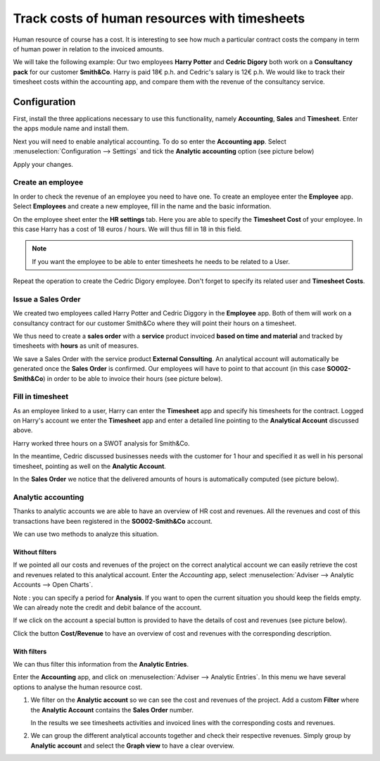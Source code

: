 ==============================================
Track costs of human resources with timesheets
==============================================

Human resource of course has a cost. It is interesting to see how much a
particular contract costs the company in term of human power in relation
to the invoiced amounts.

We will take the following example: Our two employees **Harry Potter** and
**Cedric Digory** both work on a **Consultancy pack** for our customer
**Smith&Co**. Harry is paid 18€ p.h. and Cedric's salary is 12€ p.h. We
would like to track their timesheet costs within the accounting app, and
compare them with the revenue of the consultancy service.

Configuration
=============

First, install the three applications necessary to use this
functionality, namely **Accounting**, **Sales** and **Timesheet**. Enter the apps
module name and install them.

.. image:: media/timesheets14.png  
   :align: center

.. image:: media/timesheets05.png
   :align: center

.. image:: media/timesheets11.png
   :align: center

Next you will need to enable analytical accounting. To do so enter the
**Accounting app**. Select :menuselection:`Configuration --> Settings` and tick the
**Analytic accounting** option (see picture below)

.. image:: media/timesheets06.png
   :align: center

Apply your changes.

Create an employee
------------------

In order to check the revenue of an employee you need to have one. To
create an employee enter the **Employee** app. Select **Employees** and
create a new employee, fill in the name and the basic information.

On the employee sheet enter the **HR settings** tab. Here you are able to
specify the **Timesheet Cost** of your employee. In this case Harry has a
cost of 18 euros / hours. We will thus fill in 18 in this field.

.. image:: media/timesheets07.png
   :align: center

.. note:: 
    If you want the employee to be able to enter timesheets he
    needs to be related to a User.

Repeat the operation to create the Cedric Digory employee. Don't forget
to specify its related user and **Timesheet Costs**.

Issue a Sales Order 
--------------------

We created two employees called Harry Potter and Cedric Diggory in the
**Employee** app. Both of them will work on a consultancy contract for our
customer Smith&Co where they will point their hours on a timesheet.

We thus need to create a **sales order** with a **service** product invoiced
**based on time and material** and tracked by timesheets with **hours** as unit
of measures.

.. image:: media/timesheets03.png
   :align: center


We save a Sales Order with the service product **External Consulting**. An
analytical account will automatically be generated once the **Sales Order**
is confirmed. Our employees will have to point to that account (in this
case **SO002-Smith&Co**) in order to be able to invoice their hours (see
picture below).

.. image:: media/timesheets10.png
   :align: center

Fill in timesheet
-----------------

As an employee linked to a user, Harry can enter the **Timesheet** app and
specify his timesheets for the contract. Logged on Harry's account we enter the
**Timesheet** app and enter a detailed line pointing to the **Analytical
Account** discussed above.

Harry worked three hours on a SWOT analysis for Smith&Co.

.. image:: media/timesheets01.png
   :align: center

In the meantime, Cedric discussed businesses needs with the customer for
1 hour and specified it as well in his personal timesheet, pointing as
well on the **Analytic Account**.

In the **Sales Order** we notice that the delivered amounts of hours is
automatically computed (see picture below).

.. image:: media/timesheets02.png
   :align: center

Analytic accounting
-------------------

Thanks to analytic accounts we are able to have an overview of HR cost
and revenues. All the revenues and cost of this transactions have been
registered in the **SO002-Smith&Co** account.

We can use two methods to analyze this situation.

Without filters
~~~~~~~~~~~~~~~

If we pointed all our costs and revenues of the project on the correct
analytical account we can easily retrieve the cost and revenues related
to this analytical account. Enter the *Accounting* app, select 
:menuselection:`Adviser --> Analytic Accounts --> Open Charts`.

Note : you can specify a period for **Analysis**. If you want to open the
current situation you should keep the fields empty. We can already note
the credit and debit balance of the account.

.. image:: media/timesheets12.png
   :align: center

If we click on the account a special button is provided to have the
details of cost and revenues (see picture below).

.. image:: media/timesheets13.png
   :align: center

Click the button **Cost/Revenue** to have an overview of cost and revenues with the
corresponding description.

With filters
~~~~~~~~~~~~

We can thus filter this information from the **Analytic Entries**.

Enter the **Accounting** app, and click on :menuselection:`Adviser --> Analytic Entries`.
In this menu we have several options to analyse the human resource cost.

1. We filter on the **Analytic account** so we can see the cost and revenues
   of the project. Add a custom **Filter** where the **Analytic Account**
   contains the **Sales Order** number.

   .. image:: media/timesheets04.png
      :align: center

   In the results we see timesheets activities and invoiced lines with
   the corresponding costs and revenues.

   .. image:: media/timesheets09.png
     :align: center

2. We can group the different analytical accounts together and check
   their respective revenues. Simply group by **Analytic account** and
   select the **Graph view** to have a clear overview.

   .. image:: media/timesheets08.png
      :align: center
